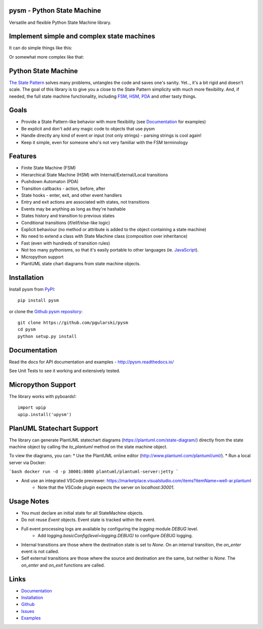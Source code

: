 pysm - Python State Machine
---------------------------

Versatile and flexible Python State Machine library.


.. image:: https://travis-ci.org/pgularski/pysm.svg?branch=master
    :target: https://travis-ci.org/pgularski/pysm

.. image:: https://coveralls.io/repos/github/pgularski/pysm/badge.svg?branch=master
    :target: https://coveralls.io/github/pgularski/pysm?branch=master

.. image:: https://api.codacy.com/project/badge/Grade/6f18f01639c242a0b83280a52245539d
    :target: https://www.codacy.com/app/pgularski/pysm?utm_source=github.com&amp;utm_medium=referral&amp;utm_content=pgularski/pysm&amp;utm_campaign=Badge_Grade

.. image:: https://landscape.io/github/pgularski/pysm/master/landscape.svg?style=flat
    :target: https://landscape.io/github/pgularski/pysm/master
    :alt: Code Health

.. image:: https://readthedocs.org/projects/pysm/badge/?version=latest
    :target: http://pysm.readthedocs.io/en/latest/?badge=latest
    :alt: Documentation Status


Implement simple and complex state machines
------------------------------------------

It can do simple things like this:

.. image:: https://cloud.githubusercontent.com/assets/3026621/15031178/bf5efb2a-124e-11e6-9748-0b5a5be60a30.png

Or somewhat more complex like that:

.. image:: https://cloud.githubusercontent.com/assets/3026621/15031148/ad955f06-124e-11e6-865e-c7e3340f14cb.png


Python State Machine
--------------------

`The State Pattern <https://en.wikipedia.org/wiki/State_pattern>`_
solves many problems, untangles the code and saves one's sanity.
Yet.., it's a bit rigid and doesn't scale. The goal of this library is to give
you a close to the State Pattern simplicity with much more flexibility. And,
if needed, the full state machine functionality, including `FSM
<https://en.wikipedia.org/wiki/Finite-state_machine>`_, `HSM
<https://en.wikipedia.org/wiki/UML_state_machine
#Hierarchically_nested_states>`_, `PDA
<https://en.wikipedia.org/wiki/Pushdown_automaton>`_ and other tasty things.


Goals
-----

* Provide a State Pattern-like behavior with more flexibility (see
  `Documentation <http://pysm.readthedocs.io/en/latest/examples.html>`_ for
  examples)
* Be explicit and don't add any magic code to objects that use pysm
* Handle directly any kind of event or input (not only strings) - parsing
  strings is cool again!
* Keep it simple, even for someone who's not very familiar with the FSM
  terminology


Features
--------

* Finite State Machine (FSM)
* Hierarchical State Machine (HSM) with Internal/External/Local transitions
* Pushdown Automaton (PDA)
* Transition callbacks - action, before, after
* State hooks - enter, exit, and other event handlers
* Entry and exit actions are associated with states, not transitions
* Events may be anything as long as they're hashable
* States history and transition to previous states
* Conditional transitions (if/elif/else-like logic)
* Explicit behaviour (no method or attribute is added to the object containing a state machine)
* No need to extend a class with State Machine class (composition over inheritance)
* Fast (even with hundreds of transition rules)
* Not too many pythonisms, so that it's easily portable to other languages (ie. `JavaScript <https://github.com/pgularski/smjs>`_).
* Micropython support
* PlantUML state chart diagrams from state machine objects.


Installation
------------

Install pysm from `PyPI <https://pypi.python.org/pypi/pysm/>`_::

    pip install pysm

or clone the `Github pysm repository <https://github.com/pgularski/pysm/>`_::

    git clone https://github.com/pgularski/pysm
    cd pysm
    python setup.py install


Documentation
-------------

Read the docs for API documentation and examples - http://pysm.readthedocs.io/

See Unit Tests to see it working and extensively tested.

Micropython Support
-------------------
The library works with pyboards!::

   import upip
   upip.install('upysm')


PlanUML Statechart Support
--------------------------
The library can generate PlantUML statechart diagrams (https://plantuml.com/state-diagram/)
directly from the state machine object by calling the `to_plantuml` method on the state machine
object.

To view the diagrams, you can:
* Use the PlantUML online editor (http://www.plantuml.com/plantuml/uml/).
* Run a local server via Docker:

```bash
docker run -d -p 30001:8080 plantuml/plantuml-server:jetty
```

* And use an integrated VSCode previewer: https://marketplace.visualstudio.com/items?itemName=well-ar.plantuml
    * Note that the VSCode plugin expects the server on `localhost:30001`.

Usage Notes
-----------
* You must declare an initial state for all StateMachine objects.
* Do not reuse `Event` objects.  Event state is tracked within the event.
* Full event processing logs are available by configuring the `logging` module `DEBUG` level.
    * Add `logging.basicConfig(level=logging.DEBUG)` to configure `DEBUG` logging.
* Internal transitions are those where the destination state is set to `None`.  On an internal transition, the `on_enter` event is not called.
* Self external transitions are those where the source and destination are the same, but neither is `None`. The `on_enter` and `on_exit` functions are called.

Links
-----
* `Documentation <http://pysm.readthedocs.io>`_
* `Installation <http://pysm.readthedocs.io/en/latest/installing.html>`_
* `Github <https://github.com/pgularski/pysm>`_
* `Issues <https://github.com/pgularski/pysm/issues>`_
* `Examples <http://pysm.readthedocs.io/en/latest/examples.html>`_
